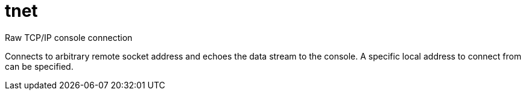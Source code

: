 ////
Copyright Glen Knowles 2017 - 2020.
Distributed under the Boost Software License, Version 1.0.
////

= tnet

Raw TCP/IP console connection

Connects to arbitrary remote socket address and echoes the data stream to the
console. A specific local address to connect from can be specified.

